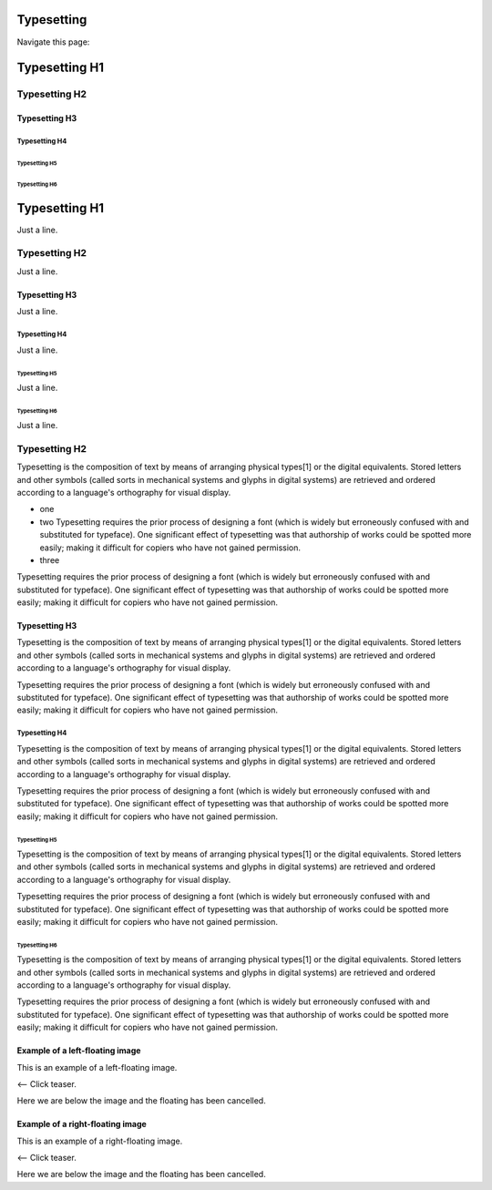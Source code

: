 
==============
Typesetting
==============

Navigate this page:

.. contents::
   :local:
   :depth: 4
   :backlinks: top


==============
Typesetting H1
==============

Typesetting H2
==============

Typesetting H3
--------------

Typesetting H4
~~~~~~~~~~~~~~

Typesetting H5
++++++++++++++

Typesetting H6
##############

==============
Typesetting H1
==============

Just a line.

Typesetting H2
==============

Just a line.

Typesetting H3
--------------

Just a line.

Typesetting H4
~~~~~~~~~~~~~~

Just a line.

Typesetting H5
++++++++++++++

Just a line.

Typesetting H6
##############

Just a line.


Typesetting H2
==============

Typesetting is the composition of text by means of arranging physical
types[1] or the digital equivalents. Stored letters and other symbols
(called sorts in mechanical systems and glyphs in digital systems)
are retrieved and ordered according to a language's orthography for
visual display.

- one
- two Typesetting requires the prior process of designing a
  font (which is widely but erroneously confused with and substituted for
  typeface). One significant effect of typesetting was that authorship of
  works could be spotted more easily; making it difficult for copiers who
  have not gained permission.

- three

Typesetting requires the prior process of designing a
font (which is widely but erroneously confused with and substituted for
typeface). One significant effect of typesetting was that authorship of
works could be spotted more easily; making it difficult for copiers who
have not gained permission.


Typesetting H3
--------------

Typesetting is the composition of text by means of arranging physical
types[1] or the digital equivalents. Stored letters and other symbols
(called sorts in mechanical systems and glyphs in digital systems)
are retrieved and ordered according to a language's orthography for
visual display.

Typesetting requires the prior process of designing a
font (which is widely but erroneously confused with and substituted for
typeface). One significant effect of typesetting was that authorship of
works could be spotted more easily; making it difficult for copiers who
have not gained permission.


Typesetting H4
~~~~~~~~~~~~~~

Typesetting is the composition of text by means of arranging physical
types[1] or the digital equivalents. Stored letters and other symbols
(called sorts in mechanical systems and glyphs in digital systems)
are retrieved and ordered according to a language's orthography for
visual display.

Typesetting requires the prior process of designing a
font (which is widely but erroneously confused with and substituted for
typeface). One significant effect of typesetting was that authorship of
works could be spotted more easily; making it difficult for copiers who
have not gained permission.


Typesetting H5
++++++++++++++

Typesetting is the composition of text by means of arranging physical
types[1] or the digital equivalents. Stored letters and other symbols
(called sorts in mechanical systems and glyphs in digital systems)
are retrieved and ordered according to a language's orthography for
visual display.

Typesetting requires the prior process of designing a
font (which is widely but erroneously confused with and substituted for
typeface). One significant effect of typesetting was that authorship of
works could be spotted more easily; making it difficult for copiers who
have not gained permission.


Typesetting H6
##############

Typesetting is the composition of text by means of arranging physical
types[1] or the digital equivalents. Stored letters and other symbols
(called sorts in mechanical systems and glyphs in digital systems)
are retrieved and ordered according to a language's orthography for
visual display.

Typesetting requires the prior process of designing a
font (which is widely but erroneously confused with and substituted for
typeface). One significant effect of typesetting was that authorship of
works could be spotted more easily; making it difficult for copiers who
have not gained permission.


Example of a left-floating image
--------------------------------

.. |teaser-image-core-extension| image:: https://via.placeholder.com/216/ff8700/ffffff?text=core
   :class: float-left with-shadow
   :target: https://docs.typo3.org/typo3cms/extensions/core/
   :alt: The manual of system extension 'core'

|teaser-image-core-extension|

This is an example of a left-floating image.

<-- Click teaser.

.. rst-class:: clear-both

Here we are below the image and the floating has been cancelled.


Example of a right-floating image
---------------------------------

.. |teaser-image-css_styled_content-extension| image:: https://via.placeholder.com/216/ff8700/ffffff?text=css_styled_content
   :class: float-right with-shadow
   :target: https://docs.typo3.org/typo3cms/extensions/css_styled_content/
   :alt: The manual of system extension 'css_styled_content'

|teaser-image-css_styled_content-extension|

This is an example of a right-floating image.

<-- Click teaser.

.. rst-class:: clear-both

Here we are below the image and the floating has been cancelled.
